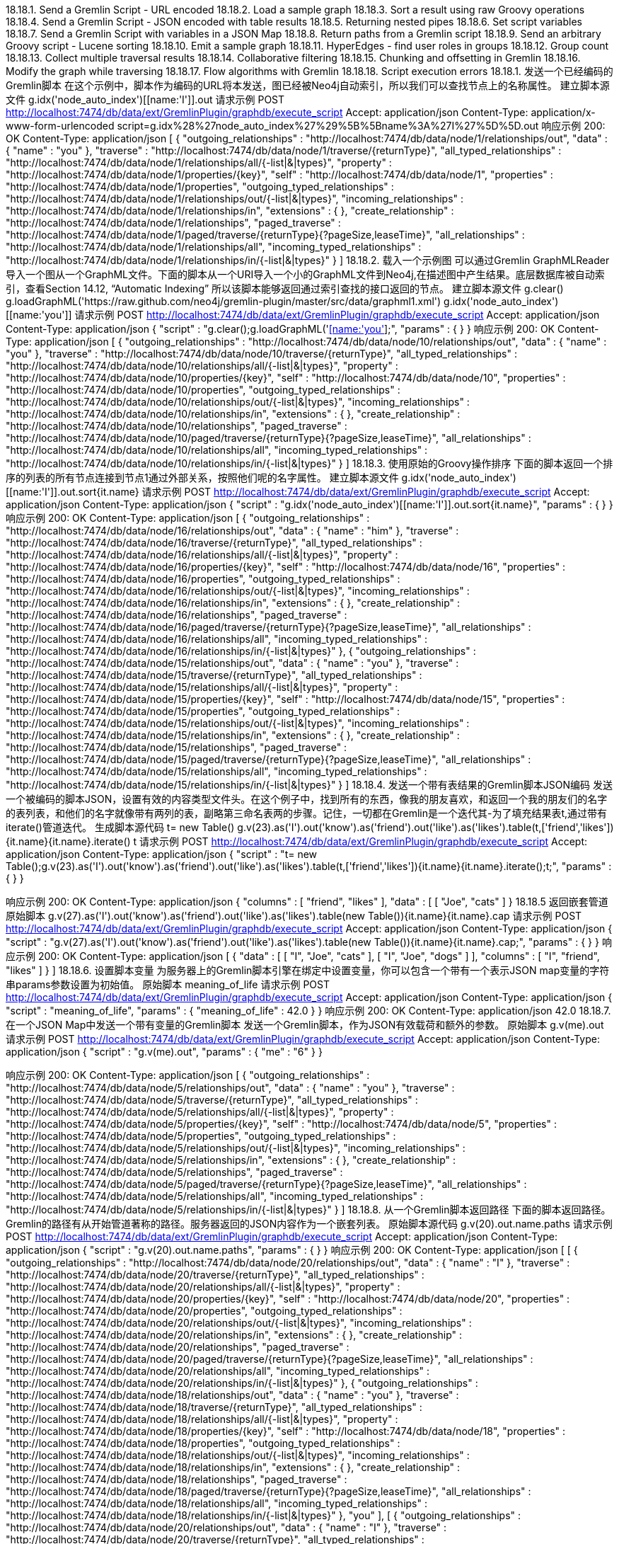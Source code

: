 18.18.1. Send a Gremlin Script - URL encoded
18.18.2. Load a sample graph
18.18.3. Sort a result using raw Groovy operations
18.18.4. Send a Gremlin Script - JSON encoded with table results
18.18.5. Returning nested pipes
18.18.6. Set script variables
18.18.7. Send a Gremlin Script with variables in a JSON Map
18.18.8. Return paths from a Gremlin script
18.18.9. Send an arbitrary Groovy script - Lucene sorting
18.18.10. Emit a sample graph
18.18.11. HyperEdges - find user roles in groups
18.18.12. Group count
18.18.13. Collect multiple traversal results
18.18.14. Collaborative filtering
18.18.15. Chunking and offsetting in Gremlin
18.18.16. Modify the graph while traversing
18.18.17. Flow algorithms with Gremlin
18.18.18. Script execution errors
18.18.1. 发送一个已经编码的Gremlin脚本
在这个示例中，脚本作为编码的URL将本发送，图已经被Neo4j自动索引，所以我们可以查找节点上的名称属性。
建立脚本源文件
g.idx('node_auto_index')[[name:'I']].out
请求示例
POST http://localhost:7474/db/data/ext/GremlinPlugin/graphdb/execute_script
Accept: application/json
Content-Type: application/x-www-form-urlencoded
script=g.idx%28%27node_auto_index%27%29%5B%5Bname%3A%27I%27%5D%5D.out
响应示例
200: OK
Content-Type: application/json
[ {
  "outgoing_relationships" : "http://localhost:7474/db/data/node/1/relationships/out",
  "data" : {
    "name" : "you"
  },
  "traverse" : "http://localhost:7474/db/data/node/1/traverse/{returnType}",
  "all_typed_relationships" : "http://localhost:7474/db/data/node/1/relationships/all/{-list|&|types}",
  "property" : "http://localhost:7474/db/data/node/1/properties/{key}",
  "self" : "http://localhost:7474/db/data/node/1",
  "properties" : "http://localhost:7474/db/data/node/1/properties",
  "outgoing_typed_relationships" : "http://localhost:7474/db/data/node/1/relationships/out/{-list|&|types}",
  "incoming_relationships" : "http://localhost:7474/db/data/node/1/relationships/in",
  "extensions" : {
  },
  "create_relationship" : "http://localhost:7474/db/data/node/1/relationships",
  "paged_traverse" : "http://localhost:7474/db/data/node/1/paged/traverse/{returnType}{?pageSize,leaseTime}",
  "all_relationships" : "http://localhost:7474/db/data/node/1/relationships/all",
  "incoming_typed_relationships" : "http://localhost:7474/db/data/node/1/relationships/in/{-list|&|types}"
} ]
18.18.2. 载入一个示例图
可以通过Gremlin GraphMLReader导入一个图从一个GraphML文件。下面的脚本从一个URI导入一个小的GraphML文件到Neo4j,在描述图中产生结果。底层数据库被自动索引，查看Section 14.12, “Automatic Indexing” 所以该脚本能够返回通过索引查找的接口返回的节点。
建立脚本源文件
g.clear()
g.loadGraphML('https://raw.github.com/neo4j/gremlin-plugin/master/src/data/graphml1.xml')
g.idx('node_auto_index')[[name:'you']]
请求示例
POST http://localhost:7474/db/data/ext/GremlinPlugin/graphdb/execute_script
Accept: application/json
Content-Type: application/json
{
  "script" : "g.clear();g.loadGraphML('https://raw.github.com/neo4j/gremlin-plugin/master/src/data/graphml1.xml');g.idx('node_auto_index')[[name:'you']];",
  "params" : {
  }
}
响应示例
200: OK
Content-Type: application/json
[ {
  "outgoing_relationships" : "http://localhost:7474/db/data/node/10/relationships/out",
  "data" : {
    "name" : "you"
  },
  "traverse" : "http://localhost:7474/db/data/node/10/traverse/{returnType}",
  "all_typed_relationships" : "http://localhost:7474/db/data/node/10/relationships/all/{-list|&|types}",
  "property" : "http://localhost:7474/db/data/node/10/properties/{key}",
  "self" : "http://localhost:7474/db/data/node/10",
  "properties" : "http://localhost:7474/db/data/node/10/properties",
  "outgoing_typed_relationships" : "http://localhost:7474/db/data/node/10/relationships/out/{-list|&|types}",
  "incoming_relationships" : "http://localhost:7474/db/data/node/10/relationships/in",
  "extensions" : {
  },
  "create_relationship" : "http://localhost:7474/db/data/node/10/relationships",
  "paged_traverse" : "http://localhost:7474/db/data/node/10/paged/traverse/{returnType}{?pageSize,leaseTime}",
  "all_relationships" : "http://localhost:7474/db/data/node/10/relationships/all",
  "incoming_typed_relationships" : "http://localhost:7474/db/data/node/10/relationships/in/{-list|&|types}"
} ]
18.18.3. 使用原始的Groovy操作排序
下面的脚本返回一个排序的列表的所有节点连接到节点1通过外部关系，按照他们呢的名字属性。
建立脚本源文件
g.idx('node_auto_index')[[name:'I']].out.sort{it.name}
请求示例
POST http://localhost:7474/db/data/ext/GremlinPlugin/graphdb/execute_script
Accept: application/json
Content-Type: application/json
{
  "script" : "g.idx('node_auto_index')[[name:'I']].out.sort{it.name}",
  "params" : {
  }
}
响应示例
200: OK
Content-Type: application/json
[ {
  "outgoing_relationships" : "http://localhost:7474/db/data/node/16/relationships/out",
  "data" : {
    "name" : "him"
  },
  "traverse" : "http://localhost:7474/db/data/node/16/traverse/{returnType}",
  "all_typed_relationships" : "http://localhost:7474/db/data/node/16/relationships/all/{-list|&|types}",
  "property" : "http://localhost:7474/db/data/node/16/properties/{key}",
  "self" : "http://localhost:7474/db/data/node/16",
  "properties" : "http://localhost:7474/db/data/node/16/properties",
  "outgoing_typed_relationships" : "http://localhost:7474/db/data/node/16/relationships/out/{-list|&|types}",
  "incoming_relationships" : "http://localhost:7474/db/data/node/16/relationships/in",
  "extensions" : {
  },
  "create_relationship" : "http://localhost:7474/db/data/node/16/relationships",
  "paged_traverse" : "http://localhost:7474/db/data/node/16/paged/traverse/{returnType}{?pageSize,leaseTime}",
  "all_relationships" : "http://localhost:7474/db/data/node/16/relationships/all",
  "incoming_typed_relationships" : "http://localhost:7474/db/data/node/16/relationships/in/{-list|&|types}"
}, {
  "outgoing_relationships" : "http://localhost:7474/db/data/node/15/relationships/out",
  "data" : {
    "name" : "you"
  },
  "traverse" : "http://localhost:7474/db/data/node/15/traverse/{returnType}",
  "all_typed_relationships" : "http://localhost:7474/db/data/node/15/relationships/all/{-list|&|types}",
  "property" : "http://localhost:7474/db/data/node/15/properties/{key}",
  "self" : "http://localhost:7474/db/data/node/15",
  "properties" : "http://localhost:7474/db/data/node/15/properties",
  "outgoing_typed_relationships" : "http://localhost:7474/db/data/node/15/relationships/out/{-list|&|types}",
  "incoming_relationships" : "http://localhost:7474/db/data/node/15/relationships/in",
  "extensions" : {
  },
  "create_relationship" : "http://localhost:7474/db/data/node/15/relationships",
  "paged_traverse" : "http://localhost:7474/db/data/node/15/paged/traverse/{returnType}{?pageSize,leaseTime}",
  "all_relationships" : "http://localhost:7474/db/data/node/15/relationships/all",
  "incoming_typed_relationships" : "http://localhost:7474/db/data/node/15/relationships/in/{-list|&|types}"
} ]
18.18.4. 发送一个带有表结果的Gremlin脚本JSON编码
发送一个被编码的脚本JSON，设置有效的内容类型文件头。在这个例子中，找到所有的东西，像我的朋友喜欢，和返回一个我的朋友们的名字的表列表，和他们的名字就像带有两列的表，副略第三命名表两的步骤。记住，一切都在Gremlin是一个迭代其-为了填充结果表t,通过带有iterate()管道迭代。
生成脚本源代码
t= new Table()
g.v(23).as('I').out('know').as('friend').out('like').as('likes').table(t,['friend','likes']){it.name}{it.name}.iterate()
t
请求示例
POST http://localhost:7474/db/data/ext/GremlinPlugin/graphdb/execute_script
Accept: application/json
Content-Type: application/json
{
  "script" : "t= new Table();g.v(23).as('I').out('know').as('friend').out('like').as('likes').table(t,['friend','likes']){it.name}{it.name}.iterate();t;",
  "params" : {
  }
}

响应示例
200: OK
Content-Type: application/json
{
  "columns" : [ "friend", "likes" ],
  "data" : [ [ "Joe", "cats" ]
}
18.18.5 返回嵌套管道
原始脚本
g.v(27).as('I').out('know').as('friend').out('like').as('likes').table(new Table()){it.name}{it.name}.cap
请求示例
POST http://localhost:7474/db/data/ext/GremlinPlugin/graphdb/execute_script
Accept: application/json
Content-Type: application/json
{
  "script" : "g.v(27).as('I').out('know').as('friend').out('like').as('likes').table(new Table()){it.name}{it.name}.cap;",
  "params" : {
  }
}
响应示例
200: OK
Content-Type: application/json
[ {
  "data" : [ [ "I", "Joe", "cats" ], [ "I", "Joe", "dogs" ] ],
  "columns" : [ "I", "friend", "likes" ]
} ]
18.18.6. 设置脚本变量
为服务器上的Gremlin脚本引擎在绑定中设置变量，你可以包含一个带有一个表示JSON map变量的字符串params参数设置为初始值。
原始脚本
meaning_of_life
请求示例
POST http://localhost:7474/db/data/ext/GremlinPlugin/graphdb/execute_script
Accept: application/json
Content-Type: application/json
{
  "script" : "meaning_of_life",
  "params" : {
    "meaning_of_life" : 42.0
  }
}
响应示例
200: OK
Content-Type: application/json
42.0
18.18.7. 在一个JSON Map中发送一个带有变量的Gremlin脚本
发送一个Gremlin脚本，作为JSON有效载荷和额外的参数。
原始脚本
g.v(me).out
请求示例
POST http://localhost:7474/db/data/ext/GremlinPlugin/graphdb/execute_script
Accept: application/json
Content-Type: application/json
{
  "script" : "g.v(me).out",
  "params" : {
    "me" : "6"
  }
}

响应示例
200: OK
Content-Type: application/json
[ {
  "outgoing_relationships" : "http://localhost:7474/db/data/node/5/relationships/out",
  "data" : {
    "name" : "you"
  },
  "traverse" : "http://localhost:7474/db/data/node/5/traverse/{returnType}",
  "all_typed_relationships" : "http://localhost:7474/db/data/node/5/relationships/all/{-list|&|types}",
  "property" : "http://localhost:7474/db/data/node/5/properties/{key}",
  "self" : "http://localhost:7474/db/data/node/5",
  "properties" : "http://localhost:7474/db/data/node/5/properties",
  "outgoing_typed_relationships" : "http://localhost:7474/db/data/node/5/relationships/out/{-list|&|types}",
  "incoming_relationships" : "http://localhost:7474/db/data/node/5/relationships/in",
  "extensions" : {
  },
  "create_relationship" : "http://localhost:7474/db/data/node/5/relationships",
  "paged_traverse" : "http://localhost:7474/db/data/node/5/paged/traverse/{returnType}{?pageSize,leaseTime}",
  "all_relationships" : "http://localhost:7474/db/data/node/5/relationships/all",
  "incoming_typed_relationships" : "http://localhost:7474/db/data/node/5/relationships/in/{-list|&|types}"
} ]
18.18.8. 从一个Gremlin脚本返回路径
下面的脚本返回路径。
Gremlin的路径有从开始管道著称的路径。服务器返回的JSON内容作为一个嵌套列表。
原始脚本源代码
g.v(20).out.name.paths
请求示例
POST http://localhost:7474/db/data/ext/GremlinPlugin/graphdb/execute_script
Accept: application/json
Content-Type: application/json
{
  "script" : "g.v(20).out.name.paths",
  "params" : {
  }
}
响应示例
200: OK
Content-Type: application/json
[ [ {
  "outgoing_relationships" : "http://localhost:7474/db/data/node/20/relationships/out",
  "data" : {
    "name" : "I"
  },
  "traverse" : "http://localhost:7474/db/data/node/20/traverse/{returnType}",
  "all_typed_relationships" : "http://localhost:7474/db/data/node/20/relationships/all/{-list|&|types}",
  "property" : "http://localhost:7474/db/data/node/20/properties/{key}",
  "self" : "http://localhost:7474/db/data/node/20",
  "properties" : "http://localhost:7474/db/data/node/20/properties",
  "outgoing_typed_relationships" : "http://localhost:7474/db/data/node/20/relationships/out/{-list|&|types}",
  "incoming_relationships" : "http://localhost:7474/db/data/node/20/relationships/in",
  "extensions" : {
  },
  "create_relationship" : "http://localhost:7474/db/data/node/20/relationships",
  "paged_traverse" : "http://localhost:7474/db/data/node/20/paged/traverse/{returnType}{?pageSize,leaseTime}",
  "all_relationships" : "http://localhost:7474/db/data/node/20/relationships/all",
  "incoming_typed_relationships" : "http://localhost:7474/db/data/node/20/relationships/in/{-list|&|types}"
}, {
  "outgoing_relationships" : "http://localhost:7474/db/data/node/18/relationships/out",
  "data" : {
    "name" : "you"
  },
  "traverse" : "http://localhost:7474/db/data/node/18/traverse/{returnType}",
  "all_typed_relationships" : "http://localhost:7474/db/data/node/18/relationships/all/{-list|&|types}",
  "property" : "http://localhost:7474/db/data/node/18/properties/{key}",
  "self" : "http://localhost:7474/db/data/node/18",
  "properties" : "http://localhost:7474/db/data/node/18/properties",
  "outgoing_typed_relationships" : "http://localhost:7474/db/data/node/18/relationships/out/{-list|&|types}",
  "incoming_relationships" : "http://localhost:7474/db/data/node/18/relationships/in",
  "extensions" : {
  },
  "create_relationship" : "http://localhost:7474/db/data/node/18/relationships",
  "paged_traverse" : "http://localhost:7474/db/data/node/18/paged/traverse/{returnType}{?pageSize,leaseTime}",
  "all_relationships" : "http://localhost:7474/db/data/node/18/relationships/all",
  "incoming_typed_relationships" : "http://localhost:7474/db/data/node/18/relationships/in/{-list|&|types}"
}, "you" ], [ {
  "outgoing_relationships" : "http://localhost:7474/db/data/node/20/relationships/out",
  "data" : {
    "name" : "I"
  },
  "traverse" : "http://localhost:7474/db/data/node/20/traverse/{returnType}",
  "all_typed_relationships" : "http://localhost:7474/db/data/node/20/relationships/all/{-list|&|types}",
  "property" : "http://localhost:7474/db/data/node/20/properties/{key}",
  "self" : "http://localhost:7474/db/data/node/20",
  "properties" : "http://localhost:7474/db/data/node/20/properties",
  "outgoing_typed_relationships" : "http://localhost:7474/db/data/node/20/relationships/out/{-list|&|types}",
  "incoming_relationships" : "http://localhost:7474/db/data/node/20/relationships/in",
  "extensions" : {
  },
  "create_relationship" : "http://localhost:7474/db/data/node/20/relationships",
  "paged_traverse" : "http://localhost:7474/db/data/node/20/paged/traverse/{returnType}{?pageSize,leaseTime}",
  "all_relationships" : "http://localhost:7474/db/data/node/20/relationships/all",
  "incoming_typed_relationships" : "http://localhost:7474/db/data/node/20/relationships/in/{-list|&|types}"
}, {
  "outgoing_relationships" : "http://localhost:7474/db/data/node/19/relationships/out",
  "data" : {
    "name" : "him"
  },
  "traverse" : "http://localhost:7474/db/data/node/19/traverse/{returnType}",
  "all_typed_relationships" : "http://localhost:7474/db/data/node/19/relationships/all/{-list|&|types}",
  "property" : "http://localhost:7474/db/data/node/19/properties/{key}",
  "self" : "http://localhost:7474/db/data/node/19",
  "properties" : "http://localhost:7474/db/data/node/19/properties",
  "outgoing_typed_relationships" : "http://localhost:7474/db/data/node/19/relationships/out/{-list|&|types}",
  "incoming_relationships" : "http://localhost:7474/db/data/node/19/relationships/in",
  "extensions" : {
  },
  "create_relationship" : "http://localhost:7474/db/data/node/19/relationships",
  "paged_traverse" : "http://localhost:7474/db/data/node/19/paged/traverse/{returnType}{?pageSize,leaseTime}",
  "all_relationships" : "http://localhost:7474/db/data/node/19/relationships/all",
  "incoming_typed_relationships" : "http://localhost:7474/db/data/node/19/relationships/in/{-list|&|types}"
}, "him" ] ]
18.18.9. 发送一个任意的Groovy脚本-进行Lucene排序
这个例子演示，你通过Groovy运行嵌入了具有完全访问所有服务器的的API的服务。下面的示例在数据库中创建节点都通过Blueprints和Neo4j API所以节点通过本机Neo4j索引API构造一个订制Lucene排序和搜索返回一个Neo4j IdexHits结果迭代器。
原始脚本源文件
'******** Additional imports *********'
import org.neo4j.graphdb.index.*
import org.neo4j.graphdb.*
import org.neo4j.index.lucene.*
import org.apache.lucene.search.*
 
'**** Blueprints API methods on the injected Neo4jGraph at variable g ****'
meVertex = g.addVertex([name:'me'])
meNode = meVertex.getRawVertex()
 
'*** get the Neo4j raw instance ***'
neo4j = g.getRawGraph()
 
 
'******** Neo4j API methods: *********'
tx = neo4j.beginTx()
 youNode = neo4j.createNode()
 youNode.setProperty('name','you')
 youNode.createRelationshipTo(meNode,DynamicRelationshipType.withName('knows'))
 
'*** index using Neo4j APIs ***'
 idxManager = neo4j.index()
 personIndex = idxManager.forNodes('persons')
 personIndex.add(meNode,'name',meNode.getProperty('name'))
 personIndex.add(youNode,'name',youNode.getProperty('name'))
tx.success()
tx.finish()
 
 
'*** Prepare a custom Lucene query context with Neo4j API ***'
query = new QueryContext( 'name:*' ).sort( new Sort(new SortField( 'name',SortField.STRING, true ) ) )
results = personIndex.query( query )
请求示例
POST http://localhost:7474/db/data/ext/GremlinPlugin/graphdb/execute_script
Accept: application/json
Content-Type: application/json
{
  "script" : "'******** Additional imports *********';import org.neo4j.graphdb.index.*;import org.neo4j.graphdb.*;import org.neo4j.index.lucene.*;import org.apache.lucene.search.*;;'**** Blueprints API methods on the injected Neo4jGraph at variable g ****';meVertex = g.addVertex([name:'me']);meNode = meVertex.getRawVertex();;'*** get the Neo4j raw instance ***';neo4j = g.getRawGraph();;;'******** Neo4j API methods: *********';tx = neo4j.beginTx(); youNode = neo4j.createNode(); youNode.setProperty('name','you'); youNode.createRelationshipTo(meNode,DynamicRelationshipType.withName('knows'));;'*** index using Neo4j APIs ***'; idxManager = neo4j.index(); personIndex = idxManager.forNodes('persons'); personIndex.add(meNode,'name',meNode.getProperty('name')); personIndex.add(youNode,'name',youNode.getProperty('name'));tx.success();tx.finish();;;'*** Prepare a custom Lucene query context with Neo4j API ***';query = new QueryContext( 'name:*' ).sort( new Sort(new SortField( 'name',SortField.STRING, true ) ) );results = personIndex.query( query );",
  "params" : {
  }
}
响应示例
200: OK
Content-Type: application/json
[ {
  "outgoing_relationships" : "http://localhost:7474/db/data/node/30/relationships/out",
  "data" : {
    "name" : "you"
  },
  "traverse" : "http://localhost:7474/db/data/node/30/traverse/{returnType}",
  "all_typed_relationships" : "http://localhost:7474/db/data/node/30/relationships/all/{-list|&|types}",
  "property" : "http://localhost:7474/db/data/node/30/properties/{key}",
  "self" : "http://localhost:7474/db/data/node/30",
  "properties" : "http://localhost:7474/db/data/node/30/properties",
  "outgoing_typed_relationships" : "http://localhost:7474/db/data/node/30/relationships/out/{-list|&|types}",
  "incoming_relationships" : "http://localhost:7474/db/data/node/30/relationships/in",
  "extensions" : {
  },
  "create_relationship" : "http://localhost:7474/db/data/node/30/relationships",
  "paged_traverse" : "http://localhost:7474/db/data/node/30/paged/traverse/{returnType}{?pageSize,leaseTime}",
  "all_relationships" : "http://localhost:7474/db/data/node/30/relationships/all",
  "incoming_typed_relationships" : "http://localhost:7474/db/data/node/30/relationships/in/{-list|&|types}"
}, {
  "outgoing_relationships" : "http://localhost:7474/db/data/node/29/relationships/out",
  "data" : {
    "name" : "me"
  },
  "traverse" : "http://localhost:7474/db/data/node/29/traverse/{returnType}",
  "all_typed_relationships" : "http://localhost:7474/db/data/node/29/relationships/all/{-list|&|types}",
  "property" : "http://localhost:7474/db/data/node/29/properties/{key}",
  "self" : "http://localhost:7474/db/data/node/29",
  "properties" : "http://localhost:7474/db/data/node/29/properties",
  "outgoing_typed_relationships" : "http://localhost:7474/db/data/node/29/relationships/out/{-list|&|types}",
  "incoming_relationships" : "http://localhost:7474/db/data/node/29/relationships/in",
  "extensions" : {
  },
  "create_relationship" : "http://localhost:7474/db/data/node/29/relationships",
  "paged_traverse" : "http://localhost:7474/db/data/node/29/paged/traverse/{returnType}{?pageSize,leaseTime}",
  "all_relationships" : "http://localhost:7474/db/data/node/29/relationships/all",
  "incoming_typed_relationships" : "http://localhost:7474/db/data/node/29/relationships/in/{-list|&|types}"
} ]
18.18.10. 发出一个示例图
可以通过发出适当的字符串，就可以到处一个图。
原始脚本文件
writer = new GraphMLWriter(g)
out = new java.io.ByteArrayOutputStream()
writer.outputGraph(out)
result = out.toString()
请求示例
POST http://localhost:7474/db/data/ext/GremlinPlugin/graphdb/execute_script
Accept: application/json
Content-Type: application/json
{
  "script" : "writer = new GraphMLWriter(g);out = new java.io.ByteArrayOutputStream();writer.outputGraph(out);result = out.toString();",
  "params" : {
  }
}
响应示例
200: OK
Content-Type: application/json
"<?xml version=\"1.0\" ?><graphml xmlns=\"http://graphml.graphdrawing.org/xmlns\"><key id=\"name\" for=\"node\" attr.name=\"name\" attr.type=\"string\"></key><graph id=\"G\" edgedefault=\"directed\"><node id=\"12\"><data key=\"name\">you</data></node><node id=\"13\"><data key=\"name\">him</data></node><node id=\"14\"><data key=\"name\">I</data></node><edge id=\"6\" source=\"14\" target=\"12\" label=\"know\"></edge><edge id=\"7\" source=\"14\" target=\"13\" label=\"know\"></edge></graph></graphml>"
18.18.11. 超边-在组中找到用户角色
想象一个用户参与不同的群体。一个组可以有不同的角色，和一个用户可以属于不同组，除了会员，他还可以在不同的组有不同的角色。该联合的用户，一个用户组，一个角色都可以称为超边。然而它可以很容易在一个属性图建模一个节点n-ary捕捉这一关系，如下面U1G2R1节点。找出一个特定用户组的角色（第2组），下面的脚本可以遍历这个超边并提供答案。
原始脚本
g.v(37).out('hasRoleInGroup').as('hyperedge').out('hasGroup').filter{it.name=='Group2'}.back('hyperedge').out('hasRole').name
请求示例
POST http://localhost:7474/db/data/ext/GremlinPlugin/graphdb/execute_script
Accept: application/json
Content-Type: application/json
{
  "script" : "g.v(37).out('hasRoleInGroup').as('hyperedge').out('hasGroup').filter{it.name=='Group2'}.back('hyperedge').out('hasRole').name",
  "params" : {
  }
}
响应示例
200: OK
Content-Type: application/json
[ "Role1" ]
18.18.12. 组计数
这个例子展示了在Gremlin中的一组计数，比如计数的不同关系类型连接到一些开始节点。比如计数的不同关系类型连接到一些开始节点。结果被收集到一个变量，然后返回。
原始脚本
m = [:]
g.v(41).bothE().label.groupCount(m).iterate()
m
请求示例
POST http://localhost:7474/db/data/ext/GremlinPlugin/graphdb/execute_script
Accept: application/json
Content-Type: application/json
{
  "script" : "m = [:];g.v(41).bothE().label.groupCount(m).iterate();m",
  "params" : {
  }
}
响应示例
200: OK
Content-Type: application/json
{
  "knows" : 2,
  "likes" : 1
}
18.18.13. 搜集多个遍历结果
多个遍历可以合并到一个结果，使用分开和合并在一个lazy fasion。管道。
原始脚本
g.idx('node_auto_index')[[name:'Peter']].copySplit(_().out('knows'), _().in('likes')).fairMerge.name
请求示例
POST http://localhost:7474/db/data/ext/GremlinPlugin/graphdb/execute_script
Accept: application/json
Content-Type: application/json
{
  "script" : "g.idx('node_auto_index')[[name:'Peter']].copySplit(_().out('knows'), _().in('likes')).fairMerge.name",
  "params" : {
  }
}
响应示例
200: OK
Content-Type: application/json
[ "Ian", "Marie" ]

18.18.14. 协作筛选

这个例子掩饰了届本的协作筛选，订购一个遍历发送计数和对照组对象不是有趣的最终结果。
在这里，我们正在朋友的朋友，但不是joes的朋友，同样可以引用到图表的用户和其他人喜欢的事情。
原始脚本
x=[]
fof=[:]
g.v(63).out('knows').aggregate(x).out('knows').except(x).groupCount(fof).iterate()
fof.sort{a,b -> b.value <=> a.value}
请求示例
POST http://localhost:7474/db/data/ext/GremlinPlugin/graphdb/execute_script
Accept: application/json
Content-Type: application/json
{
  "script" : "x=[];fof=[:];g.v(63).out('knows').aggregate(x).out('knows').except(x).groupCount(fof).iterate();fof.sort{a,b -> b.value <=> a.value}",
  "params" : {
  }
}
响应示例
200: OK
Content-Type: application/json
{
  "v[61]" : 2,
  "v[60]" : 1,
  "v[62]" : 1
}
18.18.15. 在Gremlin归类和位移
原始脚本
g.v(51).out('knows').filter{it.name == 'Sara'}[0..100]
请求示例
POST http://localhost:7474/db/data/ext/GremlinPlugin/graphdb/execute_script
Accept: application/json
Content-Type: application/json
{
  "script" : "g.v(51).out('knows').filter{it.name == 'Sara'}[0..100]",
  "params" : {
  }
}
响应示例
200: OK
Content-Type: application/json
[ {
  "outgoing_relationships" : "http://localhost:7474/db/data/node/49/relationships/out",
  "data" : {
    "name" : "Sara"
  },
  "traverse" : "http://localhost:7474/db/data/node/49/traverse/{returnType}",
  "all_typed_relationships" : "http://localhost:7474/db/data/node/49/relationships/all/{-list|&|types}",
  "property" : "http://localhost:7474/db/data/node/49/properties/{key}",
  "self" : "http://localhost:7474/db/data/node/49",
  "properties" : "http://localhost:7474/db/data/node/49/properties",
  "outgoing_typed_relationships" : "http://localhost:7474/db/data/node/49/relationships/out/{-list|&|types}",
  "incoming_relationships" : "http://localhost:7474/db/data/node/49/relationships/in",
  "extensions" : {
  },
  "create_relationship" : "http://localhost:7474/db/data/node/49/relationships",
  "paged_traverse" : "http://localhost:7474/db/data/node/49/paged/traverse/{returnType}{?pageSize,leaseTime}",
  "all_relationships" : "http://localhost:7474/db/data/node/49/relationships/all",
  "incoming_typed_relationships" : "http://localhost:7474/db/data/node/49/relationships/in/{-list|&|types}"
} ]
18.18.16. 当遍历的时候修改图
这个例子掩饰了在Gremlin的一组计数，比如计数的不同类型的连接到一些开始节点。结果被收集到一个变量，然后返回。

原始脚本
g.v(44).bothE.each{g.removeEdge(it)}
请求示例
POST http://localhost:7474/db/data/ext/GremlinPlugin/graphdb/execute_script
Accept: application/json
Content-Type: application/json
{
  "script" : "g.v(44).bothE.each{g.removeEdge(it)}",
  "params" : {
  }
}
响应示例
200: OK
Content-Type: application/json
[ ]

18.18.17. 带有Gremlin的跟随算法
这是一个基本的存根示例实现跟随算法在例如Flow Networks带有一个基于管道和脚本，这里，source和sink之间使用了capacity属性在关系上作为跟随函数的基础和在计算的时候修改图。
原始脚本
source=g.v(72)
sink=g.v(73)
maxFlow = 0
source.outE.inV.loop(2){!it.object.equals(sink)}.paths.each{flow = it.capacity.min()
 maxFlow += flow
it.findAll{it.capacity}.each{it.capacity -= flow}}
maxFlow
请求示例
POST http://localhost:7474/db/data/ext/GremlinPlugin/graphdb/execute_script
Accept: application/json
Content-Type: application/json
{
  "script" : "source=g.v(72);sink=g.v(73);maxFlow = 0;source.outE.inV.loop(2){!it.object.equals(sink)}.paths.each{flow = it.capacity.min(); maxFlow += flow;it.findAll{it.capacity}.each{it.capacity -= flow}};maxFlow",
  "params" : {
  }
}
响应示例
200: OK
Content-Type: application/json
4
18.18.18. 脚本执行错误
脚本错误将返回一个导致HTTP错误的响应代码。
请求示例
POST http://localhost:7474/db/data/ext/GremlinPlugin/graphdb/execute_script
Accept: application/json
Content-Type: application/json
{
  "script" : "g.addVertex([name:{}])"
}
响应示例
400: Bad Request
Content-Type: application/json
{
  "message" : "javax.script.ScriptException: java.lang.IllegalArgumentException: Unknown property type on: Script25$_run_closure1@c4179ba, class Script25$_run_closure1",
  "exception" : "BadInputException",
  "stacktrace" : [ "org.neo4j.server.plugin.gremlin.GremlinPlugin.executeScript(GremlinPlugin.java:88)", "java.lang.reflect.Method.invoke(Method.java:597)", "org.neo4j.server.plugins.PluginMethod.invoke(PluginMethod.java:57)", "org.neo4j.server.plugins.PluginManager.invoke(PluginManager.java:168)", "org.neo4j.server.rest.web.ExtensionService.invokeGraphDatabaseExtension(ExtensionService.java:300)", "org.neo4j.server.rest.web.ExtensionService.invokeGraphDatabaseExtension(ExtensionService.java:122)", "java.lang.reflect.Method.invoke(Method.java:597)" ]
}

















